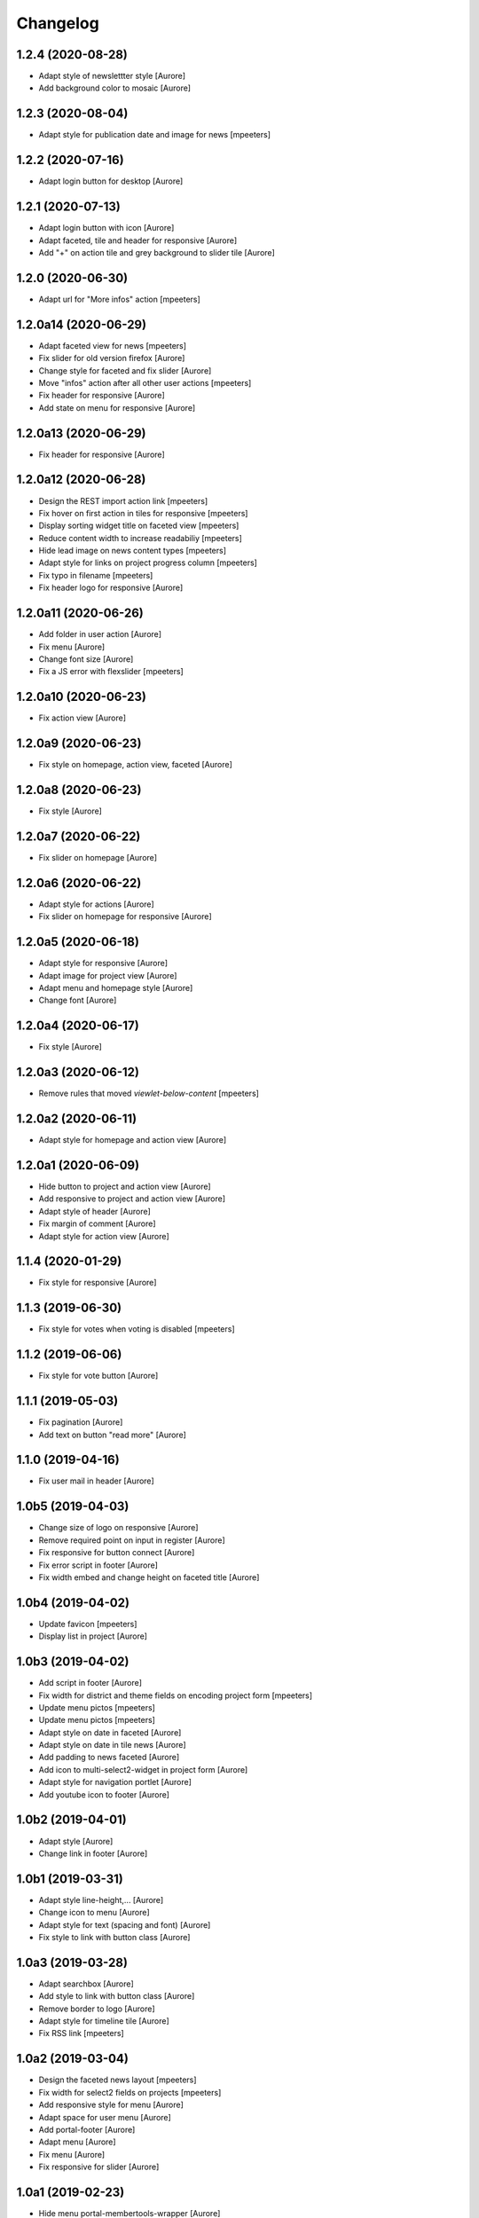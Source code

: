 Changelog
=========


1.2.4 (2020-08-28)
------------------

- Adapt style of newslettter style
  [Aurore]

- Add background color to mosaic
  [Aurore]


1.2.3 (2020-08-04)
------------------

- Adapt style for publication date and image for news
  [mpeeters]


1.2.2 (2020-07-16)
------------------

- Adapt login button for desktop
  [Aurore]


1.2.1 (2020-07-13)
------------------

- Adapt login button with icon
  [Aurore]

- Adapt faceted, tile and header for responsive
  [Aurore]

- Add "+" on action tile and grey background to slider tile
  [Aurore]


1.2.0 (2020-06-30)
------------------

- Adapt url for "More infos" action
  [mpeeters]


1.2.0a14 (2020-06-29)
---------------------

- Adapt faceted view for news
  [mpeeters]

- Fix slider for old version firefox
  [Aurore]

- Change style for faceted and fix slider
  [Aurore]

- Move "infos" action after all other user actions
  [mpeeters]

- Fix header for responsive
  [Aurore]

- Add state on menu for responsive
  [Aurore]


1.2.0a13 (2020-06-29)
---------------------

- Fix header for responsive
  [Aurore]


1.2.0a12 (2020-06-28)
---------------------

- Design the REST import action link
  [mpeeters]

- Fix hover on first action in tiles for responsive
  [mpeeters]

- Display sorting widget title on faceted view
  [mpeeters]

- Reduce content width to increase readabiliy
  [mpeeters]

- Hide lead image on news content types
  [mpeeters]

- Adapt style for links on project progress column
  [mpeeters]

- Fix typo in filename
  [mpeeters]

- Fix header logo for responsive
  [Aurore]


1.2.0a11 (2020-06-26)
---------------------

- Add folder in user action
  [Aurore]

- Fix menu
  [Aurore]

- Change font size
  [Aurore]

- Fix a JS error with flexslider
  [mpeeters]


1.2.0a10 (2020-06-23)
---------------------

- Fix action view
  [Aurore]


1.2.0a9 (2020-06-23)
--------------------

- Fix style on homepage, action view, faceted
  [Aurore]


1.2.0a8 (2020-06-23)
--------------------

- Fix style
  [Aurore]


1.2.0a7 (2020-06-22)
--------------------

- Fix slider on homepage
  [Aurore]


1.2.0a6 (2020-06-22)
--------------------

- Adapt style for actions
  [Aurore]

- Fix slider on homepage for responsive
  [Aurore]


1.2.0a5 (2020-06-18)
--------------------

- Adapt style for responsive
  [Aurore]

- Adapt image for project view
  [Aurore]

- Adapt menu and homepage style
  [Aurore]

- Change font
  [Aurore]


1.2.0a4 (2020-06-17)
--------------------

- Fix style
  [Aurore]


1.2.0a3 (2020-06-12)
--------------------

- Remove rules that moved `viewlet-below-content`
  [mpeeters]


1.2.0a2 (2020-06-11)
--------------------

- Adapt style for homepage and action view
  [Aurore]


1.2.0a1 (2020-06-09)
--------------------

- Hide button to project and action view
  [Aurore]

- Add responsive to project and action view
  [Aurore]

- Adapt style of header
  [Aurore]

- Fix margin of comment
  [Aurore]

- Adapt style for action view
  [Aurore]


1.1.4 (2020-01-29)
------------------

- Fix style for responsive
  [Aurore]


1.1.3 (2019-06-30)
------------------

- Fix style for votes when voting is disabled
  [mpeeters]


1.1.2 (2019-06-06)
------------------

- Fix style for vote button
  [Aurore]


1.1.1 (2019-05-03)
------------------

- Fix pagination
  [Aurore]

- Add text on button "read more"
  [Aurore]


1.1.0 (2019-04-16)
------------------

- Fix user mail in header
  [Aurore]


1.0b5 (2019-04-03)
------------------

- Change size of logo on responsive
  [Aurore]

- Remove required point on input in register
  [Aurore]

- Fix responsive for button connect
  [Aurore]

- Fix error script in footer
  [Aurore]

- Fix width embed and change height on faceted title
  [Aurore]


1.0b4 (2019-04-02)
------------------

- Update favicon
  [mpeeters]

- Display list in project
  [Aurore]


1.0b3 (2019-04-02)
------------------

- Add script in footer
  [Aurore]

- Fix width for district and theme fields on encoding project form
  [mpeeters]

- Update menu pictos
  [mpeeters]

- Update menu pictos
  [mpeeters]

- Adapt style on date in faceted
  [Aurore]

- Adapt style on date in tile news
  [Aurore]

- Add padding to news faceted
  [Aurore]

- Add icon to multi-select2-widget in project form
  [Aurore]

- Adapt style for navigation portlet
  [Aurore]

- Add youtube icon to footer
  [Aurore]


1.0b2 (2019-04-01)
------------------

- Adapt style
  [Aurore]

- Change link in footer
  [Aurore]


1.0b1 (2019-03-31)
------------------

- Adapt style line-height,...
  [Aurore]

- Change icon to menu
  [Aurore]

- Adapt style for text (spacing and font)
  [Aurore]

- Fix style to link with button class
  [Aurore]


1.0a3 (2019-03-28)
------------------

- Adapt searchbox
  [Aurore]

- Add style to link with button class
  [Aurore]

- Remove border to logo
  [Aurore]

- Adapt style for timeline tile
  [Aurore]

- Fix RSS link
  [mpeeters]


1.0a2 (2019-03-04)
------------------

- Design the faceted news layout
  [mpeeters]

- Fix width for select2 fields on projects
  [mpeeters]

- Add responsive style for menu
  [Aurore]

- Adapt space for user menu
  [Aurore]

- Add portal-footer
  [Aurore]

- Adapt menu
  [Aurore]

- Fix menu
  [Aurore]

- Fix responsive for slider
  [Aurore]


1.0a1 (2019-02-23)
------------------

- Hide menu portal-membertools-wrapper
  [Aurore]

- Hide fullname in personal-information
  [Aurore]

- Add style for project
  [Aurore]

- Add variable is_homepage on rules : WEBLIE-74
  [mgennart]

- Add style and JS for faceted and slider
  [Aurore]

- Add style compiled
  [Aurore]

- Add nodemodule on gitignore
  [Aurore]

- Fix path from gruntfile
  [Aurore]

- Add variable is_homepage
  [Aurore]

- Initial release.
  [mgennart]
